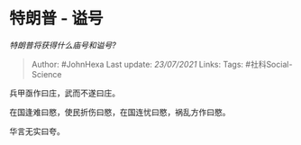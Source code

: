 * 特朗普 - 谥号
  :PROPERTIES:
  :CUSTOM_ID: 特朗普---谥号
  :END:

/特朗普将获得什么庙号和谥号?/

#+BEGIN_QUOTE
  Author: #JohnHexa Last update: /23/07/2021/ Links: Tags:
  #社科Social-Science
#+END_QUOTE

兵甲亟作曰庄，武而不遂曰庄。

在国逢难曰愍，使民折伤曰愍，在国连忧曰愍，祸乱方作曰愍。

华言无实曰夸。

